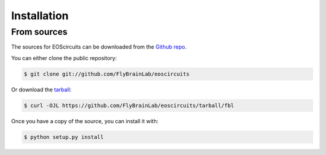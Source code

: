 .. highlight:: shell

============
Installation
============

From sources
------------

The sources for EOScircuits can be downloaded from the `Github repo`_.

You can either clone the public repository:

.. code-block:: console

    $ git clone git://github.com/FlyBrainLab/eoscircuits

Or download the `tarball`_:

.. code-block:: console

    $ curl -OJL https://github.com/FlyBrainLab/eoscircuits/tarball/fbl

Once you have a copy of the source, you can install it with:

.. code-block:: console

    $ python setup.py install


.. _Github repo: https://github.com/FlyBrainLab/eoscircuits
.. _tarball: https://github.com/FlyBrainLab/eoscircuits/tarball/fbl
